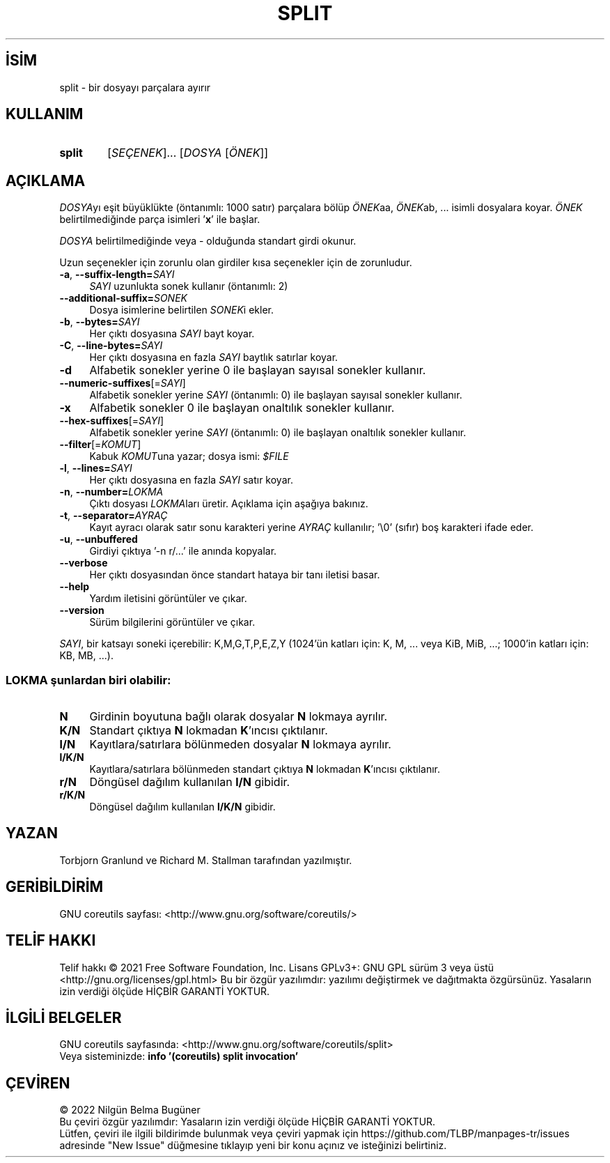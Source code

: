 .ig
 * Bu kılavuz sayfası Türkçe Linux Belgelendirme Projesi (TLBP) tarafından
 * XML belgelerden derlenmiş olup manpages-tr paketinin parçasıdır:
 * https://github.com/TLBP/manpages-tr
 *
..
.\" Derlenme zamanı: 2023-01-21T21:03:31+03:00
.TH "SPLIT" 1 "Eylül 2021" "GNU coreutils 9.0" "Kullanıcı Komutları"
.\" Sözcükleri ilgisiz yerlerden bölme (disable hyphenation)
.nh
.\" Sözcükleri yayma, sadece sola yanaştır (disable justification)
.ad l
.PD 0
.SH İSİM
split - bir dosyayı parçalara ayırır
.sp
.SH KULLANIM
.IP \fBsplit\fR 6
[\fISEÇENEK\fR]... [\fIDOSYA\fR [\fIÖNEK\fR]]
.sp
.PP
.sp
.SH "AÇIKLAMA"
\fIDOSYA\fRyı eşit büyüklükte (öntanımlı: 1000 satır) parçalara bölüp \fIÖNEK\fRaa, \fIÖNEK\fRab, ... isimli dosyalara koyar. \fIÖNEK\fR belirtilmediğinde parça isimleri ’\fBx\fR’ ile başlar.
.sp
\fIDOSYA\fR belirtilmediğinde veya - olduğunda standart girdi okunur.
.sp
Uzun seçenekler için zorunlu olan girdiler kısa seçenekler için de zorunludur.
.sp
.TP 4
\fB-a\fR, \fB--suffix-length=\fR\fISAYI\fR
\fISAYI\fR uzunlukta sonek kullanır (öntanımlı: 2)
.sp
.TP 4
\fB--additional-suffix=\fR\fISONEK\fR
Dosya isimlerine belirtilen \fISONEK\fRi ekler.
.sp
.TP 4
\fB-b\fR, \fB--bytes=\fR\fISAYI\fR
Her çıktı dosyasına \fISAYI\fR bayt koyar.
.sp
.TP 4
\fB-C\fR, \fB--line-bytes=\fR\fISAYI\fR
Her çıktı dosyasına en fazla \fISAYI\fR baytlık satırlar koyar.
.sp
.TP 4
\fB-d\fR
Alfabetik sonekler yerine 0 ile başlayan sayısal sonekler kullanır.
.sp
.TP 4
\fB--numeric-suffixes\fR[=\fISAYI\fR]
Alfabetik sonekler yerine \fISAYI\fR (öntanımlı: 0) ile başlayan sayısal sonekler kullanır.
.sp
.TP 4
\fB-x\fR
Alfabetik sonekler 0 ile başlayan onaltılık sonekler kullanır.
.sp
.TP 4
\fB--hex-suffixes\fR[=\fISAYI\fR]
Alfabetik sonekler yerine \fISAYI\fR (öntanımlı: 0) ile başlayan onaltılık sonekler kullanır.
.sp
.TP 4
\fB--filter\fR[=\fIKOMUT\fR]
Kabuk \fIKOMUT\fRuna yazar; dosya ismi: \fI$FILE\fR
.sp
.TP 4
\fB-l\fR, \fB--lines=\fR\fISAYI\fR
Her çıktı dosyasına en fazla \fISAYI\fR satır koyar.
.sp
.TP 4
\fB-n\fR, \fB--number=\fR\fILOKMA\fR
Çıktı dosyası \fILOKMA\fRları üretir. Açıklama için aşağıya bakınız.
.sp
.TP 4
\fB-t\fR, \fB--separator=\fR\fIAYRAÇ\fR
Kayıt ayracı olarak satır sonu karakteri yerine \fIAYRAÇ\fR kullanılır; ’\\0’ (sıfır) boş karakteri ifade eder.
.sp
.TP 4
\fB-u\fR, \fB--unbuffered\fR
Girdiyi çıktıya ’-n r/...’ ile anında kopyalar.
.sp
.TP 4
\fB--verbose\fR
Her çıktı dosyasından önce standart hataya bir tanı iletisi basar.
.sp
.TP 4
\fB--help\fR
Yardım iletisini görüntüler ve çıkar.
.sp
.TP 4
\fB--version\fR
Sürüm bilgilerini görüntüler ve çıkar.
.sp
.PP
\fISAYI\fR, bir katsayı soneki içerebilir: K,M,G,T,P,E,Z,Y (1024’ün katları için: K, M, ... veya KiB, MiB, ...; 1000’in katları için: KB, MB, ...).
.sp
.SS "LOKMA şunlardan biri olabilir:"
.TP 4
\fBN\fR
Girdinin boyutuna bağlı olarak dosyalar \fBN\fR lokmaya ayrılır.
.sp
.TP 4
\fBK/N\fR
Standart çıktıya \fBN\fR lokmadan \fBK\fR’ıncısı çıktılanır.
.sp
.TP 4
\fBl/N\fR
Kayıtlara/satırlara bölünmeden dosyalar \fBN\fR lokmaya ayrılır.
.sp
.TP 4
\fBl/K/N\fR
Kayıtlara/satırlara bölünmeden standart çıktıya \fBN\fR lokmadan \fBK\fR’ıncısı çıktılanır.
.sp
.TP 4
\fBr/N\fR
Döngüsel dağılım kullanılan \fBl/N\fR gibidir.
.sp
.TP 4
\fBr/K/N\fR
Döngüsel dağılım kullanılan \fBl/K/N\fR gibidir.
.sp
.PP
.sp
.sp
.SH "YAZAN"
Torbjorn Granlund ve Richard M. Stallman tarafından yazılmıştır.
.sp
.SH "GERİBİLDİRİM"
GNU coreutils sayfası: <http://www.gnu.org/software/coreutils/>
.sp
.SH "TELİF HAKKI"
Telif hakkı © 2021 Free Software Foundation, Inc. Lisans GPLv3+: GNU GPL sürüm 3 veya üstü <http://gnu.org/licenses/gpl.html> Bu bir özgür yazılımdır: yazılımı değiştirmek ve dağıtmakta özgürsünüz. Yasaların izin verdiği ölçüde HİÇBİR GARANTİ YOKTUR.
.sp
.SH "İLGİLİ BELGELER"
GNU coreutils sayfasında: <http://www.gnu.org/software/coreutils/split>
.br
Veya sisteminizde: \fBinfo ’(coreutils) split invocation’\fR
.sp
.SH "ÇEVİREN"
© 2022 Nilgün Belma Bugüner
.br
Bu çeviri özgür yazılımdır: Yasaların izin verdiği ölçüde HİÇBİR GARANTİ YOKTUR.
.br
Lütfen, çeviri ile ilgili bildirimde bulunmak veya çeviri yapmak için https://github.com/TLBP/manpages-tr/issues adresinde "New Issue" düğmesine tıklayıp yeni bir konu açınız ve isteğinizi belirtiniz.
.sp

